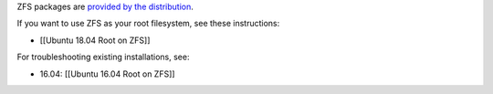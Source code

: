 ZFS packages are `provided by the
distribution <https://wiki.ubuntu.com/Kernel/Reference/ZFS>`__.

If you want to use ZFS as your root filesystem, see these instructions:

-  [[Ubuntu 18.04 Root on ZFS]]

For troubleshooting existing installations, see:

-  16.04: [[Ubuntu 16.04 Root on ZFS]]
